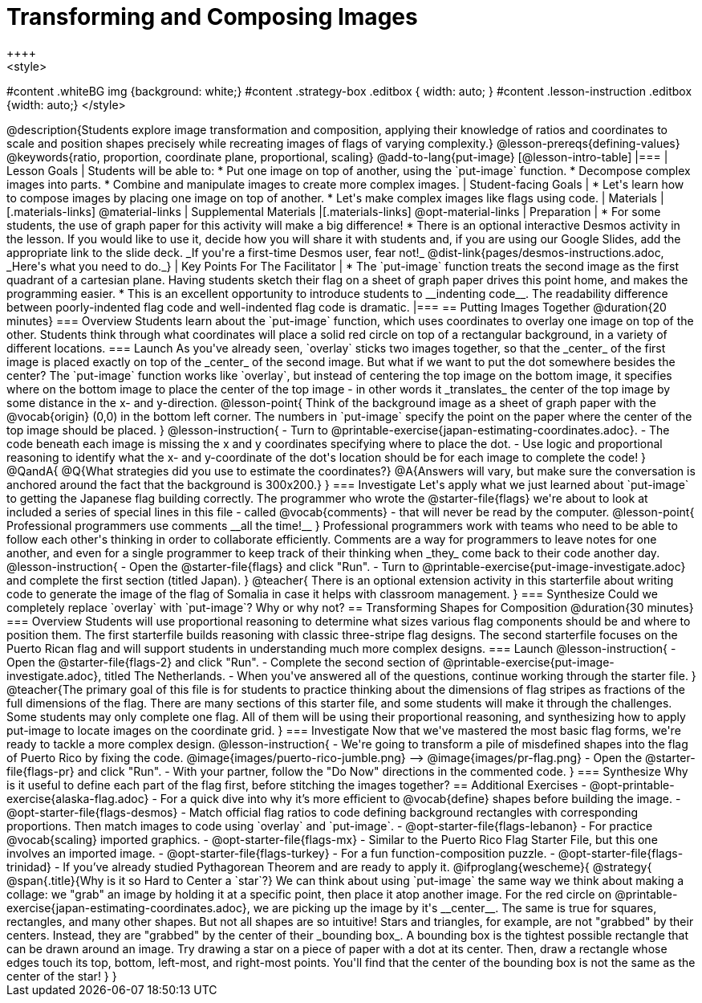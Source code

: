 = Transforming and Composing Images
++++
<style>
#content .whiteBG img {background: white;}
#content .strategy-box .editbox { width: auto; }
#content .lesson-instruction .editbox {width: auto;}
</style>
++++

@description{Students explore image transformation and composition, applying their knowledge of ratios and coordinates to scale and position shapes precisely while recreating images of flags of varying complexity.}

@lesson-prereqs{defining-values}

@keywords{ratio, proportion, coordinate plane, proportional, scaling}

@add-to-lang{put-image}

[@lesson-intro-table]
|===

| Lesson Goals
| Students will be able to:

* Put one image on top of another, using the `put-image` function.
* Decompose complex images into parts.
* Combine and manipulate images to create more complex images.

| Student-facing Goals
|
* Let's learn how to compose images by placing one image on top of another.
* Let's make complex images like flags using code.

| Materials
|[.materials-links]
@material-links

| Supplemental Materials
|[.materials-links]
@opt-material-links

| Preparation
|
* For some students, the use of graph paper for this activity will make a big difference!
* There is an optional interactive Desmos activity in the lesson. If you would like to use it, decide how you will share it with students and, if you are using our Google Slides, add the appropriate link to the slide deck. _If you're a first-time Desmos user, fear not!_ @dist-link{pages/desmos-instructions.adoc, _Here's what you need to do._}


| Key Points For The Facilitator
|
* The `put-image` function treats the second image as the first quadrant of a cartesian plane. Having students sketch their flag on a sheet of graph paper drives this point home, and makes the programming easier.
* This is an excellent opportunity to introduce students to __indenting code__. The readability difference between poorly-indented flag code and well-indented flag code is dramatic.

|===

== Putting Images Together @duration{20 minutes}

=== Overview
Students learn about the `put-image` function, which uses coordinates to overlay one image on top of the other. Students think through what coordinates will place a solid red circle on top of a rectangular background, in a variety of different locations. 

=== Launch
As you've already seen, `overlay` sticks two images together, so that the _center_ of the first image is placed exactly on top of the _center_ of the second image. But what if we want to put the dot somewhere besides the center?

The `put-image` function works like `overlay`, but instead of centering the top image on the bottom image, it specifies where on the bottom image to place the center of the top image - in other words it _translates_ the center of the top image by some distance in the x- and y-direction.

@lesson-point{
Think of the background image as a sheet of graph paper with the @vocab{origin} (0,0) in the bottom left corner.

The numbers in `put-image` specify the point on the paper where the center of the top image should be placed.
}

@lesson-instruction{

- Turn to @printable-exercise{japan-estimating-coordinates.adoc}. 
- The code beneath each image is missing the x and y coordinates specifying where to place the dot.
- Use logic and proportional reasoning to identify what the x- and y-coordinate of the dot's location should be for each image to complete the code!
}
@QandA{
@Q{What strategies did you use to estimate the coordinates?}
@A{Answers will vary, but make sure the conversation is anchored around the fact that the background is 300x200.}
}

=== Investigate
Let's apply what we just learned about `put-image` to getting the Japanese flag building correctly. 

The programmer who wrote the @starter-file{flags} we're about to look at included a series of special lines in this file - called @vocab{comments} - that will never be read by the computer.

@lesson-point{
Professional programmers use comments __all the time!__
}

Professional programmers work with teams who need to be able to follow each other's thinking in order to collaborate efficiently. Comments are a way for programmers to leave notes for one another, and even for a single programmer to keep track of their thinking when _they_ come back to their code another day.

@lesson-instruction{
- Open the @starter-file{flags} and click "Run".
- Turn to @printable-exercise{put-image-investigate.adoc} and complete the first section (titled Japan).
}

@teacher{
There is an optional extension activity in this starterfile about writing code to generate the image of the flag of Somalia in case it helps with classroom management.
}

=== Synthesize

Could we completely replace `overlay` with `put-image`? Why or why not?

== Transforming Shapes for Composition @duration{30 minutes}

=== Overview
Students will use proportional reasoning to determine what sizes various flag components should be and where to position them. The first starterfile builds reasoning with classic three-stripe flag designs. The second starterfile focuses on the Puerto Rican flag and will support students in understanding much more complex designs.

=== Launch

@lesson-instruction{
- Open the @starter-file{flags-2} and click "Run".
- Complete the second section of @printable-exercise{put-image-investigate.adoc}, titled The Netherlands.
- When you've answered all of the questions, continue working through the starter file.
}

@teacher{The primary goal of this file is for students to practice thinking about the dimensions of flag stripes as fractions of the full dimensions of the flag. There are many sections of this starter file, and some students will make it through the challenges. Some students may only complete one flag. All of them will be using their proportional reasoning, and synthesizing how to apply put-image to locate images on the coordinate grid.
}

=== Investigate

Now that we've mastered the most basic flag forms, we're ready to tackle a more complex design.

@lesson-instruction{
- We're going to transform a pile of misdefined shapes into the flag of Puerto Rico by fixing the code.
@image{images/puerto-rico-jumble.png} --> @image{images/pr-flag.png}
- Open the @starter-file{flags-pr} and click "Run".
- With your partner, follow the "Do Now" directions in the commented code.
}

=== Synthesize

Why is it useful to define each part of the flag first, before stitching the images together?

== Additional Exercises

- @opt-printable-exercise{alaska-flag.adoc} - For a quick dive into why it’s more efficient to @vocab{define} shapes before building the image.

- @opt-starter-file{flags-desmos} - Match official flag ratios to code defining background rectangles with corresponding proportions. Then match images to code using `overlay` and `put-image`. 

- @opt-starter-file{flags-lebanon} - For practice @vocab{scaling} imported graphics.

- @opt-starter-file{flags-mx} - Similar to the Puerto Rico Flag Starter File, but this one involves an imported image.

- @opt-starter-file{flags-turkey} - For a fun function-composition puzzle.

- @opt-starter-file{flags-trinidad} - If you’ve already studied Pythagorean Theorem and are ready to apply it.

@ifproglang{wescheme}{
@strategy{
@span{.title}{Why is it so Hard to Center a `star`?}

We can think about using `put-image` the same way we think about making a collage: we "grab" an image by holding it at a specific point, then place it atop another image. For the red circle on @printable-exercise{japan-estimating-coordinates.adoc}, we are picking up the image by it's __center__. The same is true for squares, rectangles, and many other shapes.

But not all shapes are so intuitive! Stars and triangles, for example, are not "grabbed" by their centers. Instead, they are "grabbed" by the center of their _bounding box_. A bounding box is the tightest possible rectangle that can be drawn around an image. 

Try drawing a star on a piece of paper with a dot at its center. Then, draw a rectangle whose edges touch its top, bottom, left-most, and right-most points. You'll find that the center of the bounding box is not the same as the center of the star!
}
}

